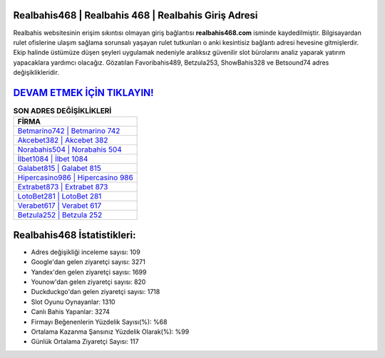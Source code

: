 ﻿Realbahis468 | Realbahis 468 | Realbahis Giriş Adresi
===================================

.. image:: images/realbahis-giris.jpg
   :width: 600
   
Realbahis websitesinin erişim sıkıntısı olmayan giriş bağlantısı **realbahis468.com** isminde kaydedilmiştir. Bilgisayardan rulet ofislerine ulaşım sağlama sorunsalı yaşayan rulet tutkunları o anki kesintisiz bağlantı adresi hevesine gitmişlerdir. Ekip halinde üstümüze düşen şeyleri uygulamak nedeniyle aralıksız güvenilir slot bürolarını analiz yaparak yatırım yapacaklara yardımcı olacağız. Gözatılan Favoribahis489, Betzula253, ShowBahis328 ve Betsound74 adres değişiklikleridir.

`DEVAM ETMEK İÇİN TIKLAYIN! <https://uclck.me/gonow>`_
==============

.. list-table:: **SON ADRES DEĞİŞİKLİKLERİ**
   :widths: 100
   :header-rows: 1

   * - FİRMA
   * - `Betmarino742 | Betmarino 742 <betmarino742-betmarino-742-betmarino-giris-adresi.html>`_
   * - `Akcebet382 | Akcebet 382 <akcebet382-akcebet-382-akcebet-giris-adresi.html>`_
   * - `Norabahis504 | Norabahis 504 <norabahis504-norabahis-504-norabahis-giris-adresi.html>`_	 
   * - `İlbet1084 | İlbet 1084 <ilbet1084-ilbet-1084-ilbet-giris-adresi.html>`_	 
   * - `Galabet815 | Galabet 815 <galabet815-galabet-815-galabet-giris-adresi.html>`_ 
   * - `Hipercasino986 | Hipercasino 986 <hipercasino986-hipercasino-986-hipercasino-giris-adresi.html>`_
   * - `Extrabet873 | Extrabet 873 <extrabet873-extrabet-873-extrabet-giris-adresi.html>`_	 
   * - `LotoBet281 | LotoBet 281 <lotobet281-lotobet-281-lotobet-giris-adresi.html>`_
   * - `Verabet617 | Verabet 617 <verabet617-verabet-617-verabet-giris-adresi.html>`_
   * - `Betzula252 | Betzula 252 <betzula252-betzula-252-betzula-giris-adresi.html>`_
	 
Realbahis468 İstatistikleri:
===================================	 
* Adres değişikliği inceleme sayısı: 109
* Google'dan gelen ziyaretçi sayısı: 3271
* Yandex'den gelen ziyaretçi sayısı: 1699
* Younow'dan gelen ziyaretçi sayısı: 820
* Duckduckgo'dan gelen ziyaretçi sayısı: 1718
* Slot Oyunu Oynayanlar: 1310
* Canlı Bahis Yapanlar: 3274
* Firmayı Beğenenlerin Yüzdelik Sayısı(%): %68
* Ortalama Kazanma Şansınız Yüzdelik Olarak(%): %99
* Günlük Ortalama Ziyaretçi Sayısı: 117
